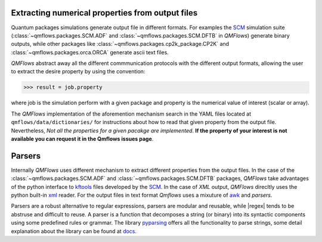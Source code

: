 Extracting numerical properties from output files
~~~~~~~~~~~~~~~~~~~~~~~~~~~~~~~~~~~~~~~~~~~~~~~~~
Quantum packages simulations generate output file in different formats. For examples the SCM_ simulation suite
(:class:`~qmflows.packages.SCM.ADF` and :class:`~qmflows.packages.SCM.DFTB` in *QMFlows*) generate binary outputs,
while other packages like :class:`~qmflows.packages.cp2k_package.CP2K` and :class:`~qmflows.packages.orca.ORCA` generate ascii text files.

*QMFlows* abstract away all the different commmunication protocols with the different output formats, allowing the user to
extract the desire property by using the convention:

.. code:: python

    >>> result = job.property

where job is the simulation perform with a given package and property is the numerical value of interest (scalar or array).


The  *QMFlows* implementation of the aforemention mechanism search in the YAML files located at ``qmflows/data/dictionaries/``
for instructions about how to read that given property from the output file. Nevertheless, *Not all the properties for a given
pacakge are implemented*. **If the property of your interest is not available you can request it in the Qmflows issues page**.


Parsers
~~~~~~~
Internally *QMFlows* uses different mechanism to extract different properties from the output files. In the case of the :class:`~qmflows.packages.SCM.ADF` and
:class:`~qmflows.packages.SCM.DFTB` packages, *QMFlows* take advantages of the python interface to kftools_ files developed by the SCM_. In the case of *XML* output,
*QMFlows* direcltly uses the python built-in xml_ reader. For the output files in text format *Qmflows* uses a mixuture of awk_ and
*parsers*.

Parsers are a robust alternative to regular expressions, parsers are modular and reusable, while
|regex| tends to be abstruse and difficult to reuse. A parser is a function that decomposes a string (or binary) into its syntactic components using some predefined rules or grammar.
The library  pyparsing_ offers all the functionality to parse strings, some detail explanation about the library can be found at docs_.




.. _pyparsing: https://pyparsing.wikispaces.com/

.. _docs: https://pythonhosted.org/pyparsing/

.. |regex| replace:: :mod:`re`

.. _SCM: https://www.scm.com/

.. _KF: https://www.scm.com/doc/Scripting/Commandline_Tools/KF_command_line_utilities.html

.. _xml: https://docs.python.org/3.5/library/xml.etree.elementtree.html

.. _awk: https://www.gnu.org/software/gawk/manual/gawk.html

.. _properties: https://github.com/SCM-NV/qmflows/tree/master/qmflows/data/dictionaries

.. _kftools: https://www.scm.com/doc/plams/scm.html#kf-files
